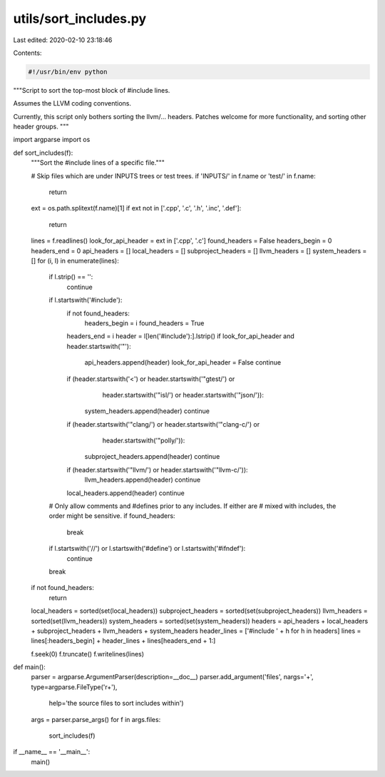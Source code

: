 utils/sort_includes.py
======================

Last edited: 2020-02-10 23:18:46

Contents:

.. code-block:: py

    #!/usr/bin/env python

"""Script to sort the top-most block of #include lines.

Assumes the LLVM coding conventions.

Currently, this script only bothers sorting the llvm/... headers. Patches
welcome for more functionality, and sorting other header groups.
"""

import argparse
import os

def sort_includes(f):
  """Sort the #include lines of a specific file."""

  # Skip files which are under INPUTS trees or test trees.
  if 'INPUTS/' in f.name or 'test/' in f.name:
    return

  ext = os.path.splitext(f.name)[1]
  if ext not in ['.cpp', '.c', '.h', '.inc', '.def']:
    return

  lines = f.readlines()
  look_for_api_header = ext in ['.cpp', '.c']
  found_headers = False
  headers_begin = 0
  headers_end = 0
  api_headers = []
  local_headers = []
  subproject_headers = []
  llvm_headers = []
  system_headers = []
  for (i, l) in enumerate(lines):
    if l.strip() == '':
      continue
    if l.startswith('#include'):
      if not found_headers:
        headers_begin = i
        found_headers = True
      headers_end = i
      header = l[len('#include'):].lstrip()
      if look_for_api_header and header.startswith('"'):
        api_headers.append(header)
        look_for_api_header = False
        continue
      if (header.startswith('<') or header.startswith('"gtest/') or
          header.startswith('"isl/') or header.startswith('"json/')):
        system_headers.append(header)
        continue
      if (header.startswith('"clang/') or header.startswith('"clang-c/') or
          header.startswith('"polly/')):
        subproject_headers.append(header)
        continue
      if (header.startswith('"llvm/') or header.startswith('"llvm-c/')):
        llvm_headers.append(header)
        continue
      local_headers.append(header)
      continue

    # Only allow comments and #defines prior to any includes. If either are
    # mixed with includes, the order might be sensitive.
    if found_headers:
      break
    if l.startswith('//') or l.startswith('#define') or l.startswith('#ifndef'):
      continue
    break
  if not found_headers:
    return

  local_headers = sorted(set(local_headers))
  subproject_headers = sorted(set(subproject_headers))
  llvm_headers = sorted(set(llvm_headers))
  system_headers = sorted(set(system_headers))
  headers = api_headers + local_headers + subproject_headers + llvm_headers + system_headers
  header_lines = ['#include ' + h for h in headers]
  lines = lines[:headers_begin] + header_lines + lines[headers_end + 1:]

  f.seek(0)
  f.truncate()
  f.writelines(lines)

def main():
  parser = argparse.ArgumentParser(description=__doc__)
  parser.add_argument('files', nargs='+', type=argparse.FileType('r+'),
                      help='the source files to sort includes within')
  args = parser.parse_args()
  for f in args.files:
    sort_includes(f)

if __name__ == '__main__':
  main()


